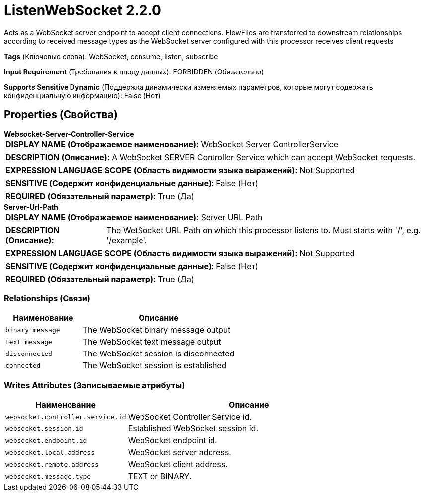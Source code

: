 = ListenWebSocket 2.2.0

Acts as a WebSocket server endpoint to accept client connections. FlowFiles are transferred to downstream relationships according to received message types as the WebSocket server configured with this processor receives client requests

[horizontal]
*Tags* (Ключевые слова):
WebSocket, consume, listen, subscribe
[horizontal]
*Input Requirement* (Требования к вводу данных):
FORBIDDEN (Обязательно)
[horizontal]
*Supports Sensitive Dynamic* (Поддержка динамически изменяемых параметров, которые могут содержать конфиденциальную информацию):
 False (Нет) 



== Properties (Свойства)


.*Websocket-Server-Controller-Service*
************************************************
[horizontal]
*DISPLAY NAME (Отображаемое наименование):*:: WebSocket Server ControllerService

[horizontal]
*DESCRIPTION (Описание):*:: A WebSocket SERVER Controller Service which can accept WebSocket requests.


[horizontal]
*EXPRESSION LANGUAGE SCOPE (Область видимости языка выражений):*:: Not Supported
[horizontal]
*SENSITIVE (Содержит конфиденциальные данные):*::  False (Нет) 

[horizontal]
*REQUIRED (Обязательный параметр):*::  True (Да) 
************************************************
.*Server-Url-Path*
************************************************
[horizontal]
*DISPLAY NAME (Отображаемое наименование):*:: Server URL Path

[horizontal]
*DESCRIPTION (Описание):*:: The WetSocket URL Path on which this processor listens to. Must starts with '/', e.g. '/example'.


[horizontal]
*EXPRESSION LANGUAGE SCOPE (Область видимости языка выражений):*:: Not Supported
[horizontal]
*SENSITIVE (Содержит конфиденциальные данные):*::  False (Нет) 

[horizontal]
*REQUIRED (Обязательный параметр):*::  True (Да) 
************************************************










=== Relationships (Связи)

[cols="1a,2a",options="header",]
|===
|Наименование |Описание

|`binary message`
|The WebSocket binary message output

|`text message`
|The WebSocket text message output

|`disconnected`
|The WebSocket session is disconnected

|`connected`
|The WebSocket session is established

|===





=== Writes Attributes (Записываемые атрибуты)

[cols="1a,2a",options="header",]
|===
|Наименование |Описание

|`websocket.controller.service.id`
|WebSocket Controller Service id.

|`websocket.session.id`
|Established WebSocket session id.

|`websocket.endpoint.id`
|WebSocket endpoint id.

|`websocket.local.address`
|WebSocket server address.

|`websocket.remote.address`
|WebSocket client address.

|`websocket.message.type`
|TEXT or BINARY.

|===







